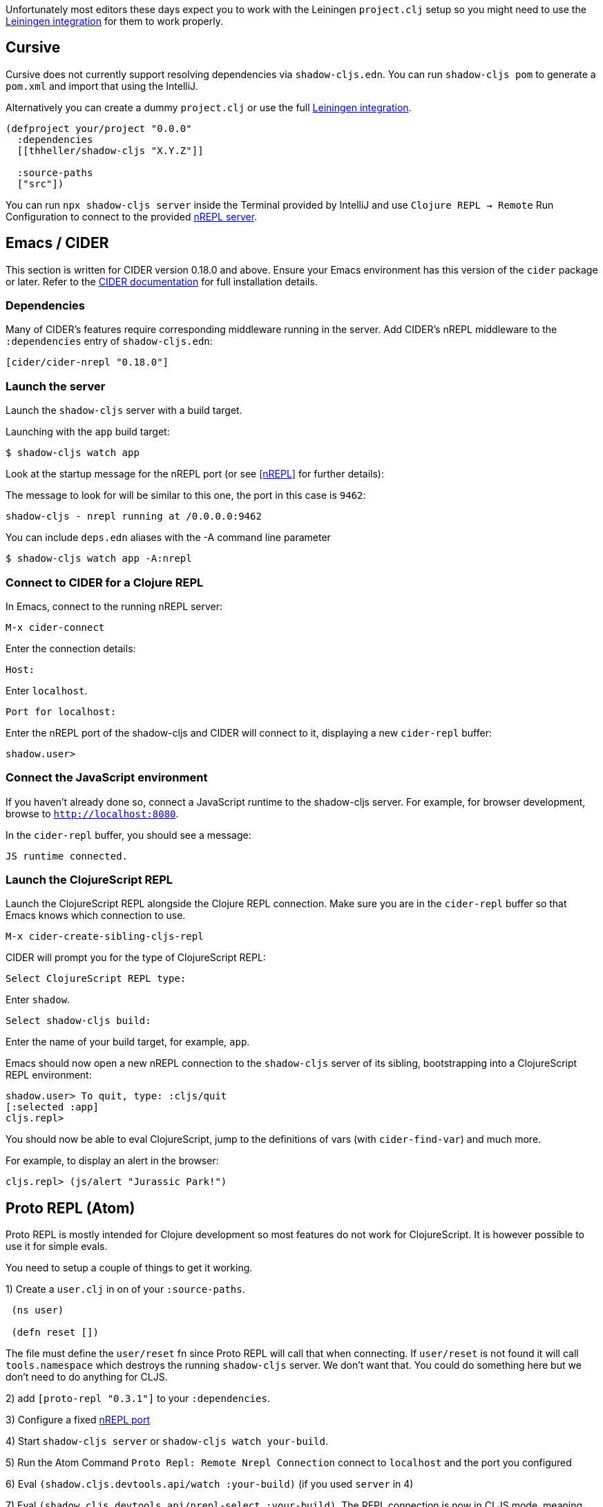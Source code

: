 Unfortunately most editors these days expect you to work with the Leiningen `project.clj` setup so you might need to use the <<Leiningen, Leiningen integration>> for them to work properly.

== Cursive

Cursive does not currently support resolving dependencies via `shadow-cljs.edn`. You can run `shadow-cljs pom` to generate a `pom.xml` and import that using the IntelliJ.

Alternatively you can create a dummy `project.clj` or use the full <<Leiningen, Leiningen integration>>.

```
(defproject your/project "0.0.0"
  :dependencies
  [[thheller/shadow-cljs "X.Y.Z"]]

  :source-paths
  ["src"])
```

You can run `npx shadow-cljs server` inside the Terminal provided by IntelliJ and use `Clojure REPL -> Remote` Run Configuration to connect to the provided <<nREPL, nREPL server>>.

== Emacs / CIDER [[cider]]

This section is written for CIDER version 0.18.0 and above. Ensure your Emacs environment has this version of the `cider` package or later. Refer to the link:http://cider.readthedocs.io/en/latest/[CIDER documentation] for full installation details.

=== Dependencies

Many of CIDER's features require corresponding middleware running in the server. Add CIDER's nREPL middleware to the `:dependencies` entry of `shadow-cljs.edn`:

```clojure
[cider/cider-nrepl "0.18.0"]
```

=== Launch the server

Launch the `shadow-cljs` server with a build target.

====
Launching with the `app` build target:

```bash
$ shadow-cljs watch app
```
====

Look at the startup message for the nREPL port (or see <<nREPL>> for further details):

====
The message to look for will be similar to this one, the port in this case is `9462`:

```
shadow-cljs - nrepl running at /0.0.0.0:9462
```
====

====
You can include `deps.edn` aliases with the -A command line parameter

```bash
$ shadow-cljs watch app -A:nrepl
```
====

=== Connect to CIDER for a Clojure REPL

In Emacs, connect to the running nREPL server:

```
M-x cider-connect
```

Enter the connection details:

```console
Host:
```

Enter `localhost`.

```console
Port for localhost:
```

Enter the nREPL port of the shadow-cljs and CIDER will connect to it, displaying a new `cider-repl` buffer:

```console
shadow.user>
```

=== Connect the JavaScript environment

If you haven't already done so, connect a JavaScript runtime to the shadow-cljs server. For example, for browser development, browse to `http://localhost:8080`.

In the `cider-repl` buffer, you should see a message:

```
JS runtime connected.
```

=== Launch the ClojureScript REPL

Launch the ClojureScript REPL alongside the Clojure REPL connection. Make sure you are in the `cider-repl` buffer so that Emacs knows which connection to use.

```console
M-x cider-create-sibling-cljs-repl
```

CIDER will prompt you for the type of ClojureScript REPL:

```console
Select ClojureScript REPL type:
```

Enter `shadow`.

```console
Select shadow-cljs build:
```

Enter the name of your build target, for example, `app`.

Emacs should now open a new nREPL connection to the `shadow-cljs` server of its sibling, bootstrapping into a ClojureScript REPL environment:

```console
shadow.user> To quit, type: :cljs/quit
[:selected :app]
cljs.repl>
```

You should now be able to eval ClojureScript, jump to the definitions of vars (with `cider-find-var`) and much more.

====
For example, to display an alert in the browser:

```console
cljs.repl> (js/alert "Jurassic Park!")
```
====

== Proto REPL (Atom)

Proto REPL is mostly intended for Clojure development so most features do not work for ClojureScript. It is however possible to use it for simple evals.

You need to setup a couple of things to get it working.

1)  Create a `user.clj` in on of your `:source-paths`.

```clojure
 (ns user)

 (defn reset [])
```

The file must define the `user/reset` fn since Proto REPL will call that when connecting. If `user/reset` is not found it will call `tools.namespace` which destroys the running `shadow-cljs` server. We don't want that. You could do something here but we don't need to do anything for CLJS.

2) add `[proto-repl "0.3.1"]` to your `:dependencies`.

3) Configure a fixed <<nREPL, nREPL port>>

4) Start `shadow-cljs server` or `shadow-cljs watch your-build`.

5) Run the Atom Command `Proto Repl: Remote Nrepl Connection` connect to `localhost` and the port you configured

6) Eval `(shadow.cljs.devtools.api/watch :your-build)` (if you used `server` in 4)

7) Eval `(shadow.cljs.devtools.api/nrepl-select :your-build)`. The REPL connection is now in CLJS mode, meaning that everything you eval will be eval'd in JS. You can eval `:repl/quit` to get back to Clojure Mode. If you get `[:no-worker :browser]` you need to start the `watch` first.

8) Before you can eval CLJS you need to connect your client (eg. your Browser when building a `:browser` App).

9) Eval some JS, eg. `(js/alert "foo")`. If you get `There is no connected JS runtime` the client is not connected properly. Otherwise the Browser should show an alert.

== Calva (VS Code)

(Only tested with `browser` targets so far. Probably works with other targets too.)

=== Dependencies

You need VS Code and install the https://marketplace.visualstudio.com/items?itemName=cospaia.clojure4vscode#overview[Calva] extension.

Since Calva uses nRepl and Cider you need to include this dependency in `shadow-cljs.edn`:

```clojure
[cider/cider-nrepl "0.18.0"]
```

`shadow-cljs` will inject the required `cider-nrepl` middleware once it sees this dependency.

=== Connecting Calva to the REPLs

Once that is done start your shadow app. (Using whatever build instead of `app`.):

```
$ shadow-cljs watch app
```

Once the app is loaded in the browser, and you see `JS runime connected` in the terminal where you started the app, Calva can connect to its repl. Open the project in VS Code and Calva will by default try to auto connect and prompt you with a list of builds read from `shadow-cljs.edn`. Select the right one (`:app` in this example) and Calva's Clojure and Clojurescript support is activated.

(If you already have the project open in VS Code when you start the app, issue the `clojure4vscode: connect` command.)

=== Features

Some of the things you can now do:

==== Intellisence and stuff

- Peek at definitions on hover.
- Get auto completion help.
- Navigate to definitions (`cmd-click` on Mac, might be `ctrl-click` on Windows and Linux).

==== Evaluation of the file, forms and selection

- Evaluate the file: `ctrl+alt+v enter` (This is done automatically one opening files.)
- Evaluate inline: `ctrl+alt+v e`
- Evaluate and replace them in the editor: `ctrl+alt+v r`
- Pretty print evaluation resuls: `ctrl+alt+v p`
- Send forms to the integrated terminal repls for evaluation: `ctrl+alt+v alt+e`

==== Run tests

- Run namespace tests: `ctrl+alt+v t`
- Run all tests: `ctrl+alt+v shift+t` (Really clunky in large projects so far.)
- Rerun previously failing tests: `ctrl+alt+v ctrl+t`
- Test failures are marked in the explorer and editors and listed in the Problem tab for easy access.

==== Terminal repls

- Show repl terminal: `ctrl+alt+v z`
- Switch namespace in terminal repl to that of the currently open file: `ctrl+alt+v n`
- Load current file and switch namespace in: `ctrl+alt+v alt+n`

==== Cljc files

- Switch between Clojure and Clojurescript repl `ctrl+alt+v alt+c` (or click the green `cljc/clj` button in the status bar). This determines both which repl is backing the editor and what terminal repl is being accessed, see above.

